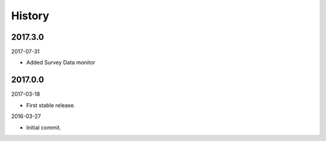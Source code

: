 History
-------


2017.3.0
~~~~~~~~

2017-07-31

- Added Survey Data monitor


2017.0.0
~~~~~~~~

2017-03-18

- First stable release.

2016-03-27

- Initial commit.
